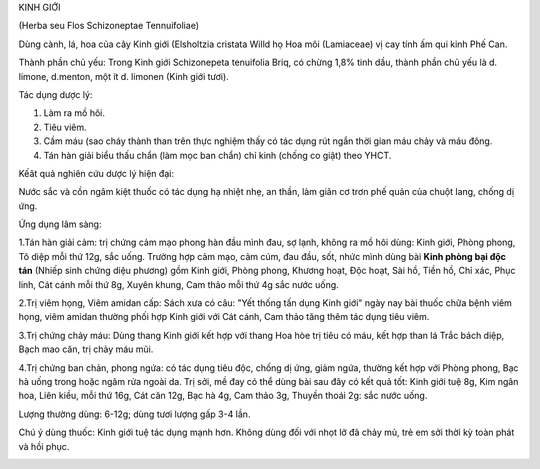 .. _plants_kinh_gioi:




KINH GIỚI

(Herba seu Flos Schizoneptae Tennuifoliae)

Dùng cành, lá, hoa của cây Kinh giới (Elsholtzia cristata Willd họ Hoa
môi (Lamiaceae) vị cay tính ấm qui kinh Phế Can.

Thành phần chủ yếu: Trong Kinh giới Schizonepeta tenuifolia Briq, có
chừng 1,8% tinh dầu, thành phần chủ yếu là d. limone, d.menton, một ít
d. limonen (Kinh giới tươi).

Tác dụng dược lý:

#. Làm ra mồ hôi.
#. Tiêu viêm.
#. Cầm máu (sao cháy thành than trên thực nghiệm thấy có tác dụng rút
   ngắn thời gian máu chảy và máu đông.
#. Tán hàn giải biểu thấu chẩn (làm mọc ban chẩn) chỉ kinh (chống co
   giật) theo YHCT.

Kếât quả nghiên cứu dược lý hiện đại:

Nước sắc và cồn ngâm kiệt thuốc có tác dụng hạ nhiệt nhẹ, an thần, làm
giãn cơ trơn phế quản của chuột lang, chống dị ứng.

Ứng dụng lâm sàng:

1.Tán hàn giải cảm: trị chứng cảm mạo phong hàn đầu mình đau, sợ lạnh,
không ra mồ hôi dùng: Kinh giới, Phòng phong, Tô diệp mỗi thứ 12g, sắc
uống. Trường hợp cảm mạo, cảm cúm, đau đầu, sốt, nhức mình dùng bài
**Kinh phòng bại độc tán** (Nhiếp sinh chứng diệu phương) gồm Kinh giới,
Phòng phong, Khương hoạt, Độc hoạt, Sài hồ, Tiền hồ, Chỉ xác, Phục linh,
Cát cánh mỗi thứ 8g, Xuyên khung, Cam thảo mỗi thứ 4g sắc nước uống.

2.Trị viêm họng, Viêm amidan cấp: Sách xưa có câu: "Yết thống tấn dụng
Kinh giới" ngày nay bài thuốc chữa bệnh viêm họng, viêm amidan thường
phối hợp Kinh giới với Cát cánh, Cam thảo tăng thêm tác dụng tiêu viêm.

3.Trị chứng chảy máu: Dùng thang Kinh giới kết hợp với thang Hoa hòe trị
tiêu có máu, kết hợp than lá Trắc bách diệp, Bạch mao căn, trị chảy máu
mũi.

4.Trị chứng ban chản, phong ngứa: có tác dụng tiêu độc, chống dị ứng,
giảm ngứa, thường kết hợp với Phòng phong, Bạc hà uống trong hoặc ngâm
rửa ngoài da. Trị sởi, mề đay có thể dùng bài sau đây có kết quả tốt:
Kinh giới tuệ 8g, Kim ngân hoa, Liên kiều, mỗi thứ 16g, Cát căn 12g, Bạc
hà 4g, Cam thảo 3g, Thuyền thoái 2g: sắc nước uống.

Lượng thường dùng: 6-12g; dùng tươi lượng gấp 3-4 lần.

Chú ý dùng thuốc: Kinh giới tuệ tác dụng mạnh hơn. Không dùng đối với
nhọt lở đã chảy mủ, trẻ em sởi thời kỳ toàn phát và hồi phục.

..  image:: KINHGIOI.JPG
   :width: 50px
   :height: 50px
   :target: KINHGIOI_.htm
